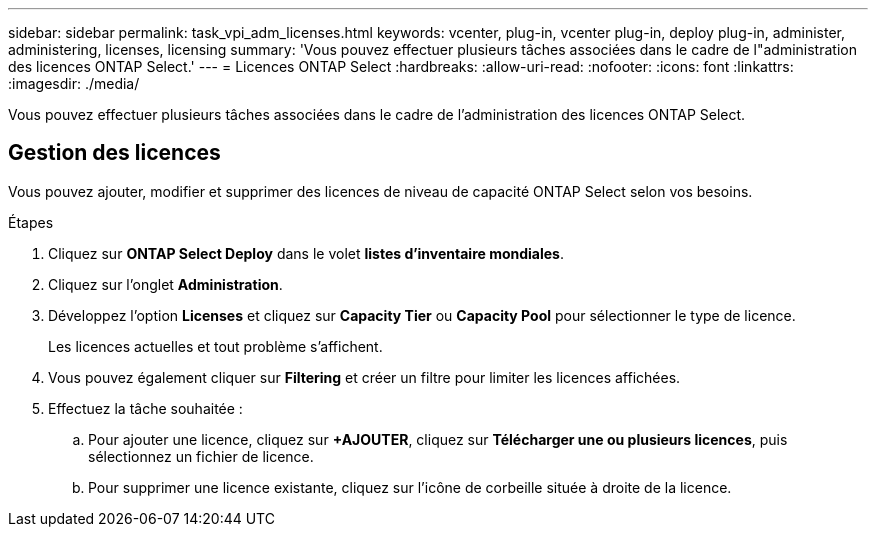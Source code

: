 ---
sidebar: sidebar 
permalink: task_vpi_adm_licenses.html 
keywords: vcenter, plug-in, vcenter plug-in, deploy plug-in, administer, administering, licenses, licensing 
summary: 'Vous pouvez effectuer plusieurs tâches associées dans le cadre de l"administration des licences ONTAP Select.' 
---
= Licences ONTAP Select
:hardbreaks:
:allow-uri-read: 
:nofooter: 
:icons: font
:linkattrs: 
:imagesdir: ./media/


[role="lead"]
Vous pouvez effectuer plusieurs tâches associées dans le cadre de l'administration des licences ONTAP Select.



== Gestion des licences

Vous pouvez ajouter, modifier et supprimer des licences de niveau de capacité ONTAP Select selon vos besoins.

.Étapes
. Cliquez sur *ONTAP Select Deploy* dans le volet *listes d'inventaire mondiales*.
. Cliquez sur l'onglet *Administration*.
. Développez l'option *Licenses* et cliquez sur *Capacity Tier* ou *Capacity Pool* pour sélectionner le type de licence.
+
Les licences actuelles et tout problème s'affichent.

. Vous pouvez également cliquer sur *Filtering* et créer un filtre pour limiter les licences affichées.
. Effectuez la tâche souhaitée :
+
.. Pour ajouter une licence, cliquez sur *+AJOUTER*, cliquez sur *Télécharger une ou plusieurs licences*, puis sélectionnez un fichier de licence.
.. Pour supprimer une licence existante, cliquez sur l'icône de corbeille située à droite de la licence.



